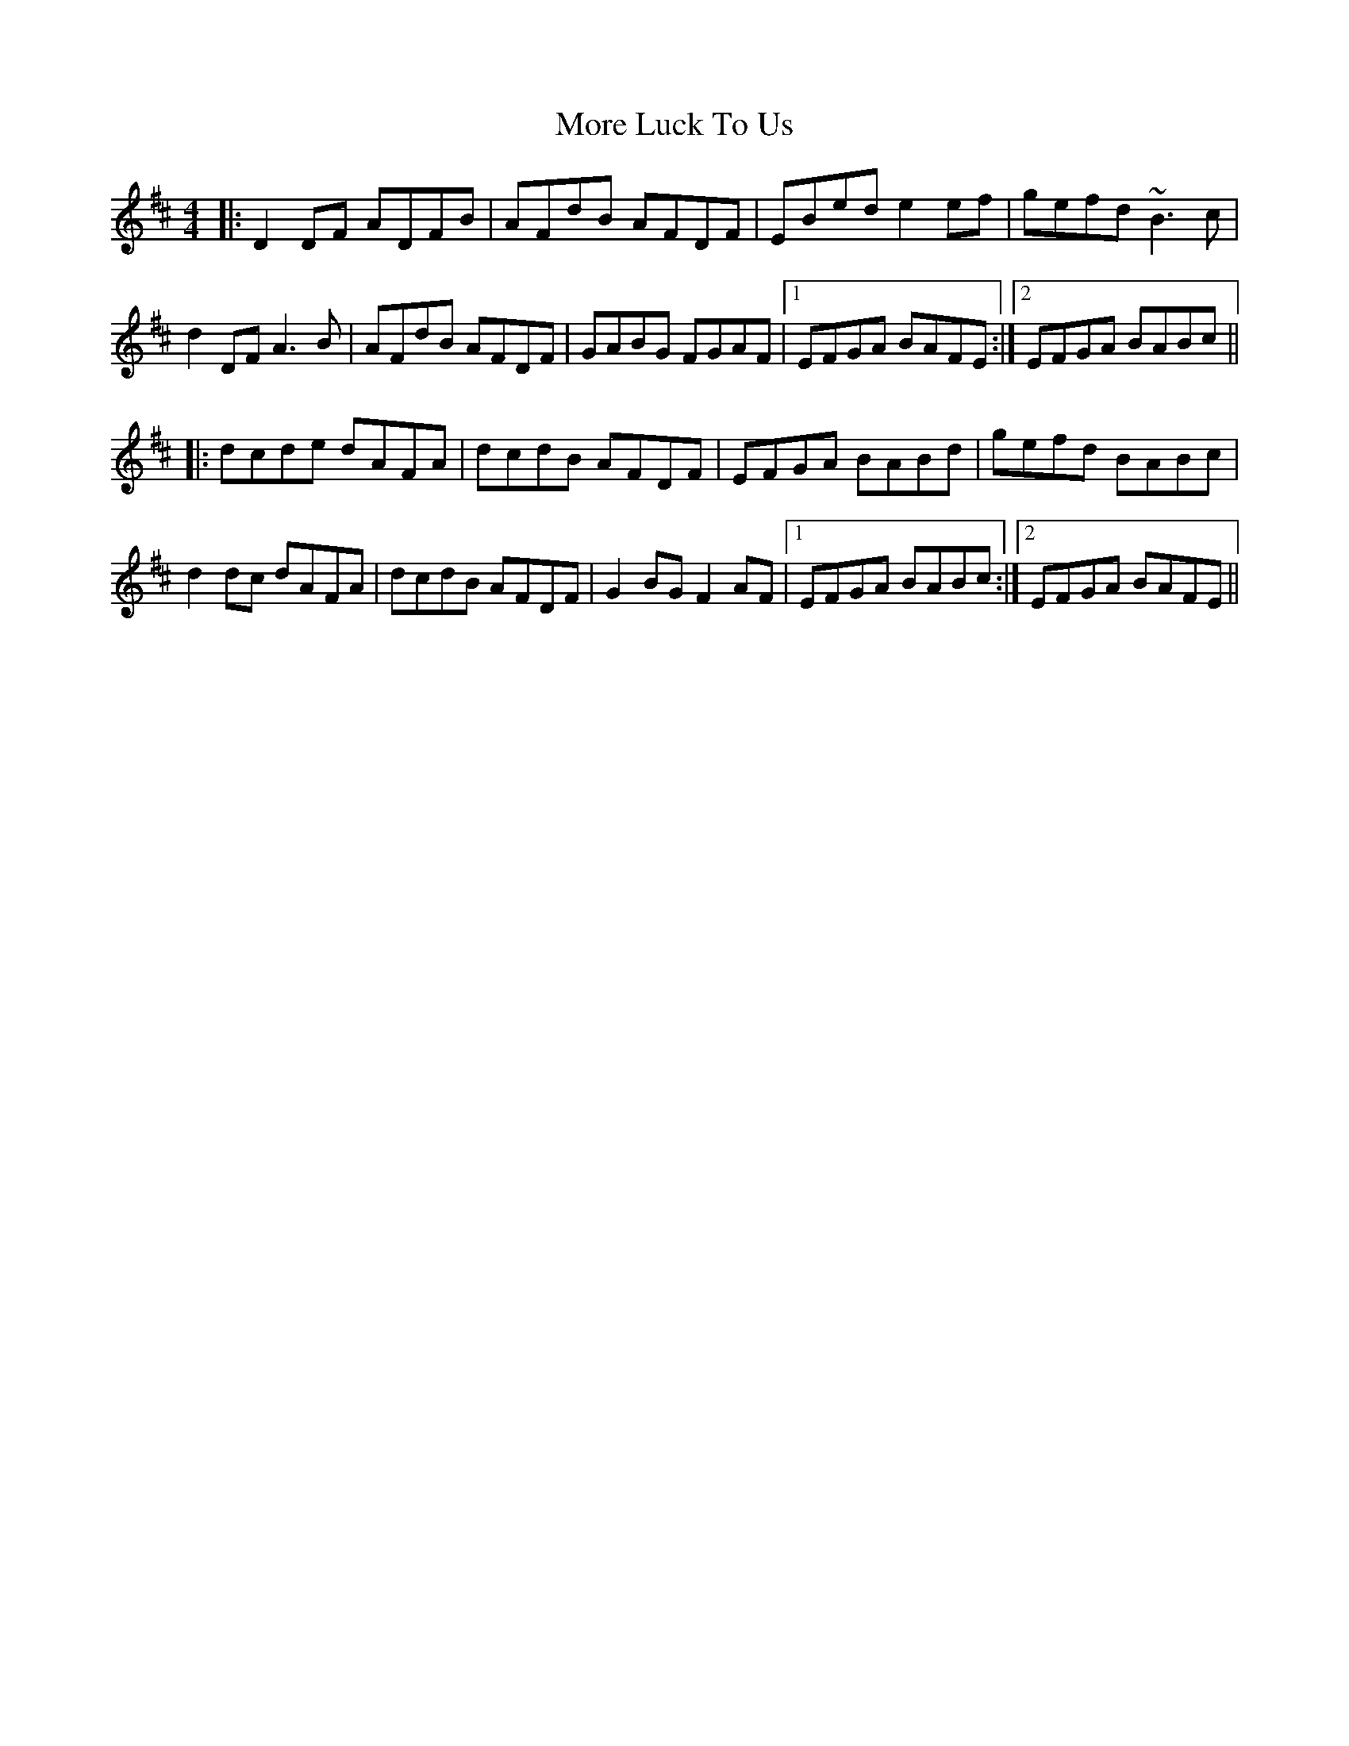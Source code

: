X: 27665
T: More Luck To Us
R: reel
M: 4/4
K: Dmajor
|:D2 DF ADFB|AFdB AFDF|EBed e2 ef|gefd ~B3 c|
d2 DF A3 B|AFdB AFDF|GABG FGAF|1 EFGA BAFE:|2 EFGA BABc||
|:dcde dAFA|dcdB AFDF|EFGA BABd|gefd BABc|
d2 dc dAFA|dcdB AFDF|G2 BG F2 AF|1 EFGA BABc:|2 EFGA BAFE||

